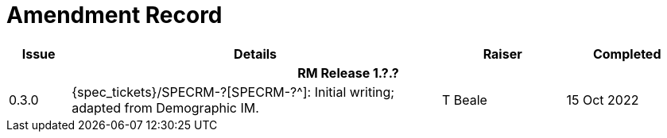 = Amendment Record

[cols="1,6,2,2", options="header"]
|===
|Issue|Details|Raiser|Completed

4+^h|*RM Release 1.?.?*

|[[latest_issue]]0.3.0
|{spec_tickets}/SPECRM-?[SPECRM-?^]: Initial writing; adapted from Demographic IM.
|T Beale
|[[latest_issue_date]]15 Oct 2022

|===
